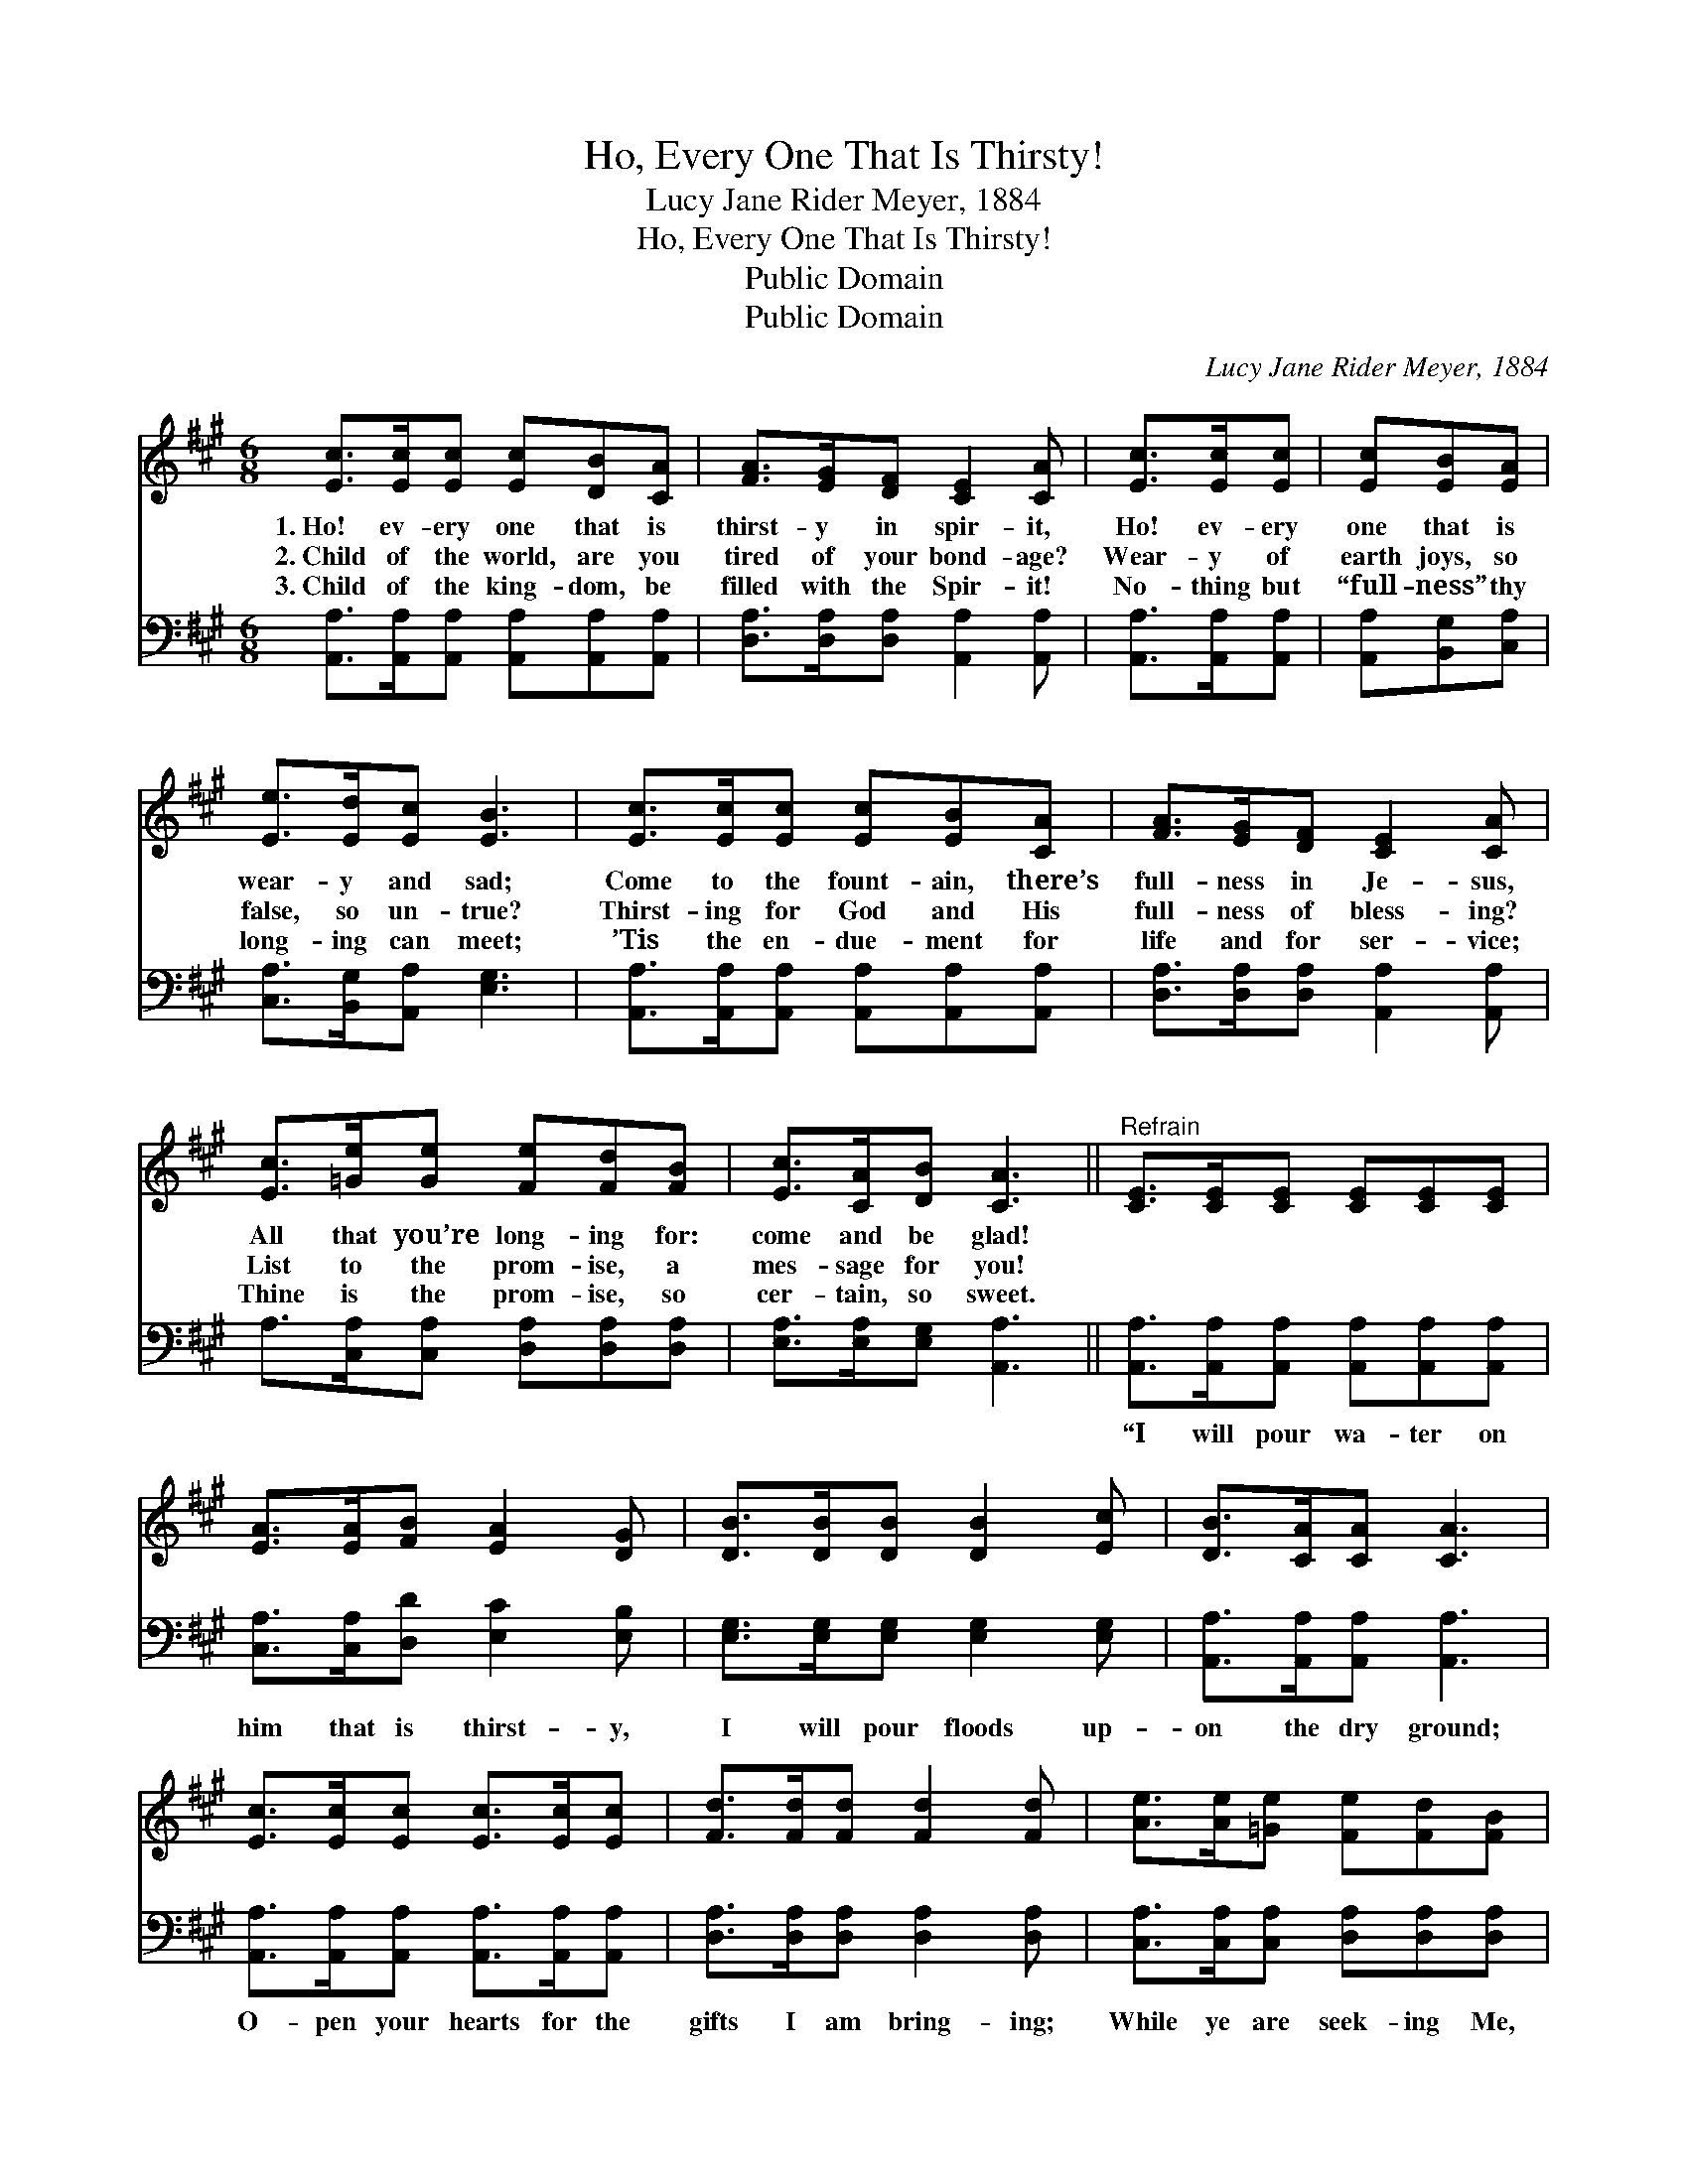 X:1
T:Ho, Every One That Is Thirsty!
T:Lucy Jane Rider Meyer, 1884
T:Ho, Every One That Is Thirsty!
T:Public Domain
T:Public Domain
C:Lucy Jane Rider Meyer, 1884
Z:Public Domain
%%score 1 2
L:1/8
M:6/8
K:A
V:1 treble 
V:2 bass 
V:1
 [Ec]>[Ec][Ec] [Ec][DB][CA] | [FA]>[EG][DF] [CE]2 [CA] | [Ec]>[Ec][Ec] | [Ec][EB][EA] | %4
w: 1.~Ho! ev- ery one that is|thirst- y in spir- it,|Ho! ev- ery|one that is|
w: 2.~Child of the world, are you|tired of your bond- age?|Wear- y of|earth joys, so|
w: 3.~Child of the king- dom, be|filled with the Spir- it!|No- thing but|“full- ness” thy|
 [Ee]>[Ed][Ec] [EB]3 | [Ec]>[Ec][Ec] [Ec][EB][CA] | [FA]>[EG][DF] [CE]2 [CA] | %7
w: wear- y and sad;|Come to the fount- ain, there’s|full- ness in Je- sus,|
w: false, so un- true?|Thirst- ing for God and His|full- ness of bless- ing?|
w: long- ing can meet;|’Tis the en- due- ment for|life and for ser- vice;|
 [Ec]>[=Ge][Ge] [Fe][Fd][FB] | [Ec]>[CA][DB] [CA]3 ||"^Refrain" [CE]>[CE][CE] [CE][CE][CE] | %10
w: All that you’re long- ing for:|come and be glad!||
w: List to the prom- ise, a|mes- sage for you!||
w: Thine is the prom- ise, so|cer- tain, so sweet.||
 [EA]>[EA][FB] [EA]2 [DG] | [DB]>[DB][DB] [DB]2 [Ec] | [DB]>[CA][CA] [CA]3 | %13
w: |||
w: |||
w: |||
 [Ec]>[Ec][Ec] [Ec]>[Ec][Ec] | [Fd]>[Fd][Fd] [Fd]2 [Fd] | [Ae]>[Ae][=Ge] [Fe][Fd][FB] | %16
w: |||
w: |||
w: |||
 [Ec][CA][DB] [CA]6 |] %17
w: |
w: |
w: |
V:2
 [A,,A,]>[A,,A,][A,,A,] [A,,A,][A,,A,][A,,A,] | [D,A,]>[D,A,][D,A,] [A,,A,]2 [A,,A,] | %2
w: ~ ~ ~ ~ ~ ~|~ ~ ~ ~ ~|
 [A,,A,]>[A,,A,][A,,A,] | [A,,A,][B,,G,][C,A,] | [C,A,]>[B,,G,][A,,A,] [E,G,]3 | %5
w: ~ ~ ~|~ ~ ~|~ ~ ~ ~|
 [A,,A,]>[A,,A,][A,,A,] [A,,A,][A,,A,][A,,A,] | [D,A,]>[D,A,][D,A,] [A,,A,]2 [A,,A,] | %7
w: ~ ~ ~ ~ ~ ~|~ ~ ~ ~ ~|
 A,>[C,A,][C,A,] [D,A,][D,A,][D,A,] | [E,A,]>[E,A,][E,G,] [A,,A,]3 || %9
w: ~ ~ ~ ~ ~ ~|~ ~ ~ ~|
 [A,,A,]>[A,,A,][A,,A,] [A,,A,][A,,A,][A,,A,] | [C,A,]>[C,A,][D,D] [E,C]2 [E,B,] | %11
w: “I will pour wa- ter on|him that is thirst- y,|
 [E,G,]>[E,G,][E,G,] [E,G,]2 [E,G,] | [A,,A,]>[A,,A,][A,,A,] [A,,A,]3 | %13
w: I will pour floods up-|on the dry ground;|
 [A,,A,]>[A,,A,][A,,A,] [A,,A,]>[A,,A,][A,,A,] | [D,A,]>[D,A,][D,A,] [D,A,]2 [D,A,] | %15
w: O- pen your hearts for the|gifts I am bring- ing;|
 [C,A,]>[C,A,][C,A,] [D,A,][D,A,][D,A,] | [E,A,][E,A,][E,G,] [A,,A,]6 |] %17
w: While ye are seek- ing Me,|I will be found.”|

